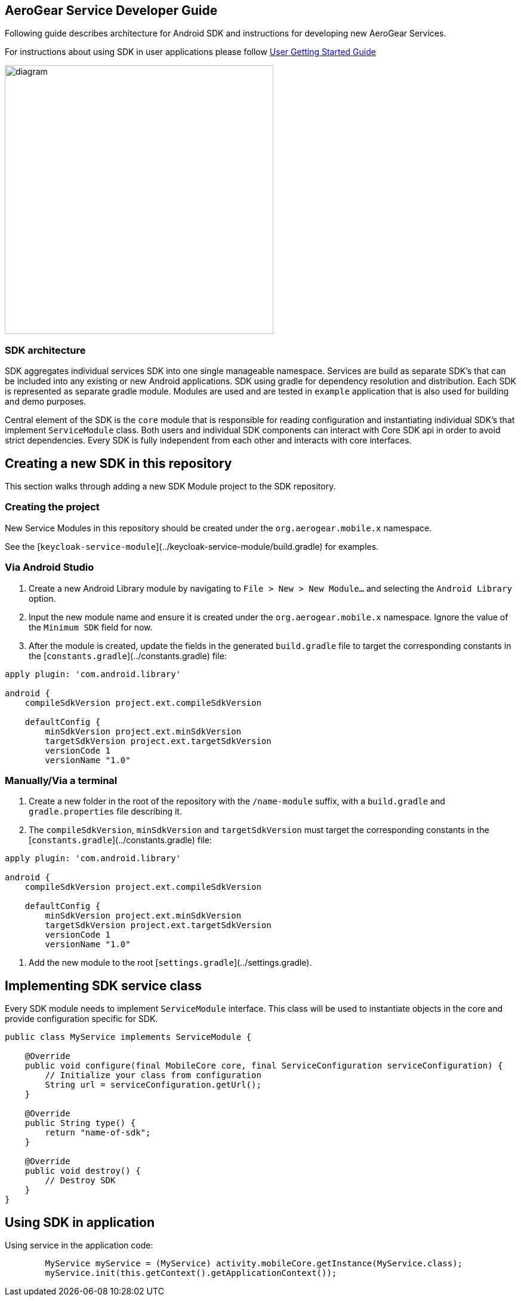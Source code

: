 == AeroGear Service Developer Guide

Following guide describes architecture for Android SDK and instructions for developing new AeroGear Services.

For instructions about using SDK in user applications please follow link:./getting-started.adoc[User Getting Started Guide]

image:./images/diagram.svg[diagram,450,450,role="right"]

=== SDK architecture

SDK aggregates individual services SDK into one single manageable namespace. Services are build as separate SDK's that can be included into any existing or new Android applications. SDK using gradle for dependency resolution and distribution. Each SDK is represented as separate gradle module. Modules are used and are tested in `example` application that is also used for building and demo purposes. 

Central element of the SDK is the `core` module that is responsible for reading configuration and instantiating individual SDK's that implement `ServiceModule` class. Both users and individual SDK components can interact with Core SDK api in order to avoid strict dependencies. Every SDK is fully independent from each other and interacts with core interfaces. 

== Creating a new SDK in this repository

This section walks through adding a new SDK Module project to the SDK repository.

=== Creating the project

New Service Modules in this repository should be created under the `org.aerogear.mobile.x` namespace.

See the [`keycloak-service-module`](../keycloak-service-module/build.gradle) for examples.

=== Via Android Studio

1. Create a new Android Library module by navigating to `File > New > New Module...` and selecting the `Android Library` option.
2. Input the new module name and ensure it is created under the `org.aerogear.mobile.x` namespace. Ignore the value of the `Minimum SDK` field for now.
3. After the module is created, update the fields in the generated `build.gradle` file to target the corresponding constants in the [`constants.gradle`](../constants.gradle) file:
[source,groovy]
----
apply plugin: 'com.android.library'

android {
    compileSdkVersion project.ext.compileSdkVersion

    defaultConfig {
        minSdkVersion project.ext.minSdkVersion
        targetSdkVersion project.ext.targetSdkVersion
        versionCode 1
        versionName "1.0"
----

=== Manually/Via a terminal

1. Create a new folder in the root of the repository with the `/name-module` suffix, with a `build.gradle` and `gradle.properties` file describing it.
2. The `compileSdkVersion`, `minSdkVersion` and `targetSdkVersion` must target the corresponding constants in the [`constants.gradle`](../constants.gradle) file:
[source,groovy]
----
apply plugin: 'com.android.library'

android {
    compileSdkVersion project.ext.compileSdkVersion

    defaultConfig {
        minSdkVersion project.ext.minSdkVersion
        targetSdkVersion project.ext.targetSdkVersion
        versionCode 1
        versionName "1.0"
----
3. Add the new module to the root [`settings.gradle`](../settings.gradle).

== Implementing SDK service class

Every SDK module needs to implement `ServiceModule` interface. 
This class will be used to instantiate objects in the core and provide configuration specific for SDK.

[source,java]
----
public class MyService implements ServiceModule {

    @Override
    public void configure(final MobileCore core, final ServiceConfiguration serviceConfiguration) {
        // Initialize your class from configuration
        String url = serviceConfiguration.getUrl();
    }

    @Override
    public String type() {
        return "name-of-sdk";
    }

    @Override
    public void destroy() {
        // Destroy SDK
    }
}
----

== Using SDK in application

Using service in the application code:

[source,java]
----
        MyService myService = (MyService) activity.mobileCore.getInstance(MyService.class);
        myService.init(this.getContext().getApplicationContext());
----
